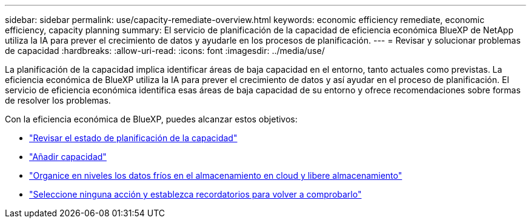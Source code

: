 ---
sidebar: sidebar 
permalink: use/capacity-remediate-overview.html 
keywords: economic efficiency remediate, economic efficiency, capacity planning 
summary: El servicio de planificación de la capacidad de eficiencia económica BlueXP de NetApp utiliza la IA para prever el crecimiento de datos y ayudarle en los procesos de planificación. 
---
= Revisar y solucionar problemas de capacidad
:hardbreaks:
:allow-uri-read: 
:icons: font
:imagesdir: ../media/use/


[role="lead"]
La planificación de la capacidad implica identificar áreas de baja capacidad en el entorno, tanto actuales como previstas. La eficiencia económica de BlueXP utiliza la IA para prever el crecimiento de datos y así ayudar en el proceso de planificación. El servicio de eficiencia económica identifica esas áreas de baja capacidad de su entorno y ofrece recomendaciones sobre formas de resolver los problemas.

Con la eficiencia económica de BlueXP, puedes alcanzar estos objetivos:

* link:../use/capacity-review-status.html["Revisar el estado de planificación de la capacidad"]
* link:../use/capacity-add.html["Añadir capacidad"]
* link:../use/capacity-tier-data.html["Organice en niveles los datos fríos en el almacenamiento en cloud y libere almacenamiento"]
* link:../use/capacity-reminders.html["Seleccione ninguna acción y establezca recordatorios para volver a comprobarlo"]

